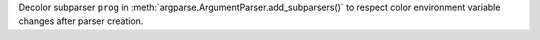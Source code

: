 Decolor subparser ``prog`` in :meth:`argparse.ArgumentParser.add_subparsers()` to respect color environment variable changes after parser creation.
